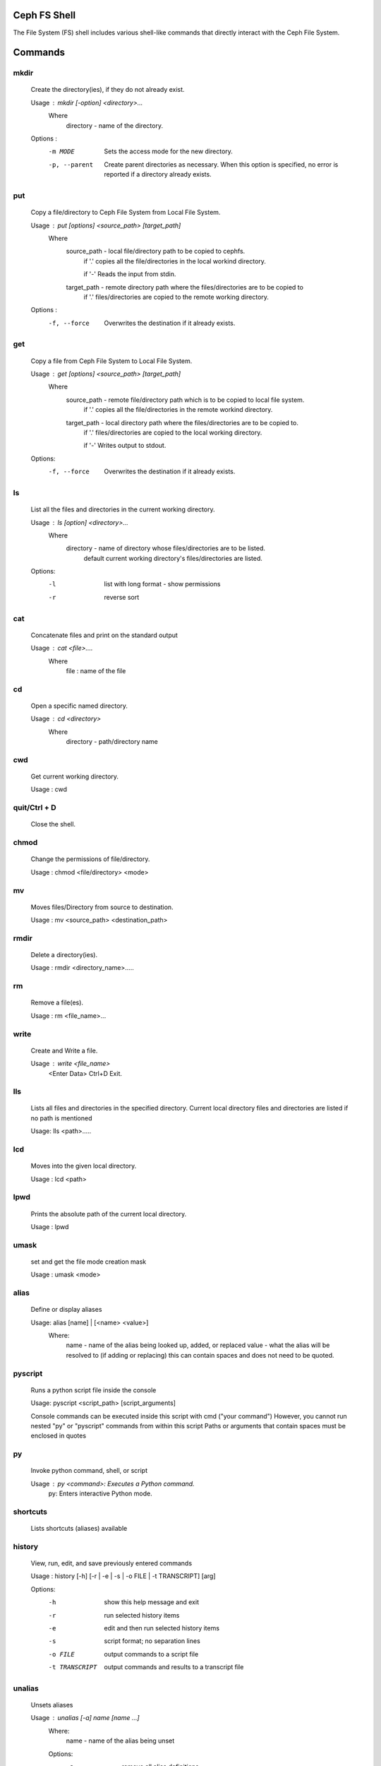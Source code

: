 
Ceph FS Shell
=============

The File System (FS) shell includes various shell-like commands that directly interact with the Ceph File System.

Commands
========

mkdir
-----
 Create the directory(ies), if they do not already exist.

 Usage : mkdir [-option] <directory>...
         Where   
             directory - name of the directory.
             
                    
 Options :
  -m MODE    Sets the access mode for the new directory.
  -p, --parent         Create parent directories as necessary. When this option is specified, no error is reported if a directory already exists.
 
put
---
 Copy a file/directory to Ceph File System from Local File System.

 Usage : put [options] <source_path> [target_path]
         Where
             source_path - local file/directory path to be copied to cephfs.
                    if '.' copies all the file/directories in the local workind directory.
                    
                    if '-'  Reads the input from stdin. 
             target_path - remote directory path where the files/directories are to be copied to
                    if '.' files/directories are copied to the remote working directory.

 Options :
   -f, --force        Overwrites the destination if it already exists.


get
---
 Copy a file from Ceph File System to Local File System.

 Usage : get [options] <source_path> [target_path]
         Where
             source_path - remote file/directory path which is to be copied to local file system.
                    if '.' copies all the file/directories in the remote workind directory.
                    
             target_path - local directory path where the files/directories are to be copied to.
                    if '.' files/directories are copied to the local working directory. 
                    
                    if '-' Writes output to stdout.
 Options:
  -f, --force        Overwrites the destination if it already exists.

ls
--

 List all the files and directories in the current working directory.

 Usage : ls [option] <directory>...
         Where
             directory - name of directory whose files/directories are to be listed.
                    default current working directory's files/directories are listed.

 Options:
  -l	   list with long format - show permissions
  -r        reverse sort     


cat
---

 Concatenate files and print on the standard output

 Usage : cat  <file>....
        Where
             file : name of the file

cd
--

 Open a specific named directory.

 Usage : cd <directory>
        Where
            directory - path/directory name 

cwd
---
 Get current working directory.
 
 Usage : cwd


quit/Ctrl + D
-------------
 Close the shell.

chmod
-----
 Change the permissions of file/directory.
 
 Usage : chmod <file/directory> <mode>

mv
--

 Moves files/Directory from source to destination.

 Usage : mv <source_path> <destination_path>

rmdir
-----

 Delete a directory(ies).

 Usage : rmdir <directory_name>.....

rm
--

 Remove a file(es).

 Usage : rm <file_name>...


write
-----

 Create and Write a file.

 Usage : write <file_name>
          <Enter Data>
          Ctrl+D Exit.

lls
---

 Lists all files and directories in the specified directory. Current local directory files and directories are listed if no path is mentioned

 Usage: lls <path>.....

lcd
---

 Moves into the given local directory.

 Usage : lcd <path>

lpwd
----

 Prints the absolute path of the current local directory.

 Usage : lpwd


umask
-----
 set and get the file mode creation mask 

 Usage : umask <mode>

alias
-----

 Define or display aliases

 Usage: alias [name] | [<name> <value>]
     Where:
         name - name of the alias being looked up, added, or replaced
         value - what the alias will be resolved to (if adding or replacing) this can contain spaces and does not need to be quoted.

pyscript
--------

 Runs a python script file inside the console

 Usage: pyscript <script_path> [script_arguments]

 Console commands can be executed inside this script with cmd ("your command")
 However, you cannot run nested "py" or "pyscript" commands from within this script
 Paths or arguments that contain spaces must be enclosed in quotes

py
--
 Invoke python command, shell, or script

 Usage : py <command>: Executes a Python command.
         py: Enters interactive Python mode.

shortcuts
---------

 Lists shortcuts (aliases) available

history
-------

 View, run, edit, and save previously entered commands

 Usage : history [-h] [-r | -e | -s | -o FILE | -t TRANSCRIPT] [arg]

 Options:
   -h             show this help message and exit
   -r             run selected history items
   -e             edit and then run selected history items
   -s             script format; no separation lines
   -o FILE        output commands to a script file
   -t TRANSCRIPT  output commands and results to a transcript file

unalias
-------

 Unsets aliases
 
 Usage : unalias [-a] name [name ...]
     Where:
         name - name of the alias being unset

     Options:
       -a     remove all alias definitions

set
---

 Sets a settable parameter or shows current settings of parameters.

 Usage : set [-h] [-a] [-l] [settable [settable ...]]

 Call without arguments for a list of settable parameters with their values.

 Options :
   -h     show this help message and exit
   -a     display read-only settings as well
   -l     describe function of parameter

edit
----

 Edit a file in a text editor.

 Usage:  edit [file_path]
     Where:
         * file_path - path to a file to open in editor

load
----

  Runs commands in script file that is encoded as either ASCII or UTF-8 text.

  Usage:  load <file_path>
    * file_path - a file path pointing to a script

 Script should contain one command per line, just like command would betyped in console.

shell
-----

 Execute a command as if at the OS prompt.

 Usage:  shell <command> [arguments]

locate
------

 Find a item in File System

 Usage locate [options] <name>

 Options :
   -c       Count number of items found
   -i       Ignore case 

